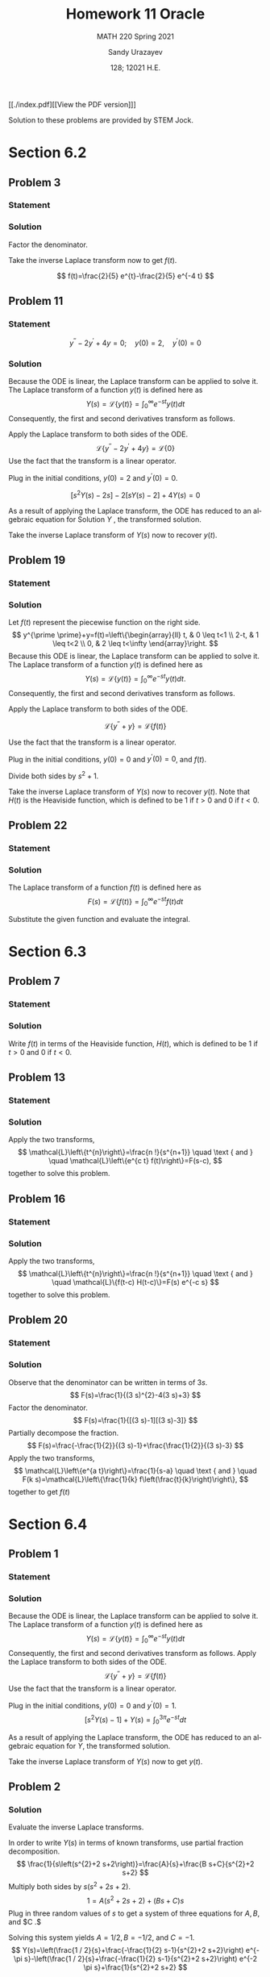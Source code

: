 #+latex_class: sandy-article
#+latex_compiler: xelatex
#+options: ':nil *:t -:t ::t <:t H:3 \n:nil ^:t arch:headline author:t
#+options: broken-links:nil c:nil creator:nil d:(not "LOGBOOK") date:t e:t
#+options: email:t f:t inline:t num:t p:nil pri:nil prop:nil stat:t tags:t
#+options: tasks:t tex:t timestamp:t title:t toc:nil todo:t |:t num:nil
#+html_head: <link rel="stylesheet" href="https://sandyuraz.com/styles/org.min.css">
#+language: en

#+title: Homework 11 Oracle
#+subtitle: MATH 220 Spring 2021
#+author: Sandy Urazayev
#+date: 128; 12021 H.E.
#+email: University of Kansas (ctu@ku.edu)

[[./index.pdf][[View the PDF version]​]]

Solution to these problems are provided by STEM Jock.

* Section 6.2
  
** Problem 3
   
*** Statement
    \begin{equation*}
 F(s)=\frac{2}{s^{2}+3 s-4}
 \end{equation*}

*** Solution
    Factor the denominator.

    \begin{aligned}
F(s) &=\frac{2}{s^{2}+3 s-4} \\
&=\frac{2}{(s+4)(s-1)} \\
&=\frac{2 / 5}{s-1}-\frac{2 / 5}{s+4}
\end{aligned}

Take the inverse Laplace transform now to get $f(t)$.

$$
f(t)=\frac{2}{5} e^{t}-\frac{2}{5} e^{-4 t}
$$

** Problem 11
   
*** Statement
 $$
    y^{\prime \prime}-2 y^{\prime}+4 y=0 ; \quad y(0)=2, \quad y^{\prime}(0)=0
 $$
   
*** Solution
    Because the ODE is linear, the Laplace transform can be applied to solve it. The Laplace transform of a function $y(t)$ is defined here as
$$
Y(s)=\mathcal{L}\{y(t)\}=\int_{0}^{\infty} e^{-s t} y(t) d t
$$
Consequently, the first and second derivatives transform as follows.


\begin{aligned}
\mathcal{L}\left\{\frac{d y}{d t}\right\} &=s Y(s)-y(0) \\
\mathcal{L}\left\{\frac{d^{2} y}{d t^{2}}\right\} &=s^{2} Y(s)-s y(0)-y^{\prime}(0)
\end{aligned}


Apply the Laplace transform to both sides of the ODE.
$$
\mathcal{L}\left\{y^{\prime \prime}-2 y^{\prime}+4 y\right\}=\mathcal{L}\{0\}
$$
Use the fact that the transform is a linear operator.

\begin{array}{c}
\mathcal{L}\left\{y^{\prime \prime}\right\}-2 \mathcal{L}\left\{y^{\prime}\right\}+4 \mathcal{L}\{y\}=0 \\
{\left[s^{2} Y(s)-s y(0)-y^{\prime}(0)\right]-2[s Y(s)-y(0)]+4 Y(s)=0}
\end{array}

Plug in the initial conditions, $y(0)=2$ and $y^{\prime}(0)=0$.

$$
\left[s^{2} Y(s)-2 s\right]-2[s Y(s)-2]+4 Y(s)=0
$$

As a result of applying the Laplace transform, the ODE has reduced to an algebraic equation for
  Solution $Y$ , the transformed solution.

  \begin{equation*}
\begin{array}{c}
s^{2} Y(s)-2 s Y(s)+4 Y(s)-2 s+4=0 \\
\left(s^{2}-2 s+4\right) Y(s)=2 s-4
\end{array}
\end{equation*}

\begin{aligned}
Y(s) &=\frac{2 s-4}{s^{2}-2 s+4} \\
&=\frac{2 s-4}{s^{2}-2 s+1+4-1} \\
&=\frac{2 s-4}{(s-1)^{2}+3} \\
&=\frac{2 s-2-4+2}{(s-1)^{2}+3} \\
&=\frac{2(s-1)-2}{(s-1)^{2}+3} \\
&=2 \frac{s-1}{(s-1)^{2}+3}-\frac{2}{(s-1)^{2}+3} \\
&=2 \frac{s-1}{(s-1)^{2}+3}-\frac{2}{\sqrt{3}} \frac{\sqrt{3}}{(s-1)^{2}+3}
\end{aligned}

Take the inverse Laplace transform of $Y(s)$ now to recover $y(t)$.

\begin{aligned}
y(t) &=\mathcal{L}^{-1}\{Y(s)\} \\
&=\mathcal{L}^{-1}\left\{2 \frac{s-1}{(s-1)^{2}+3}-\frac{2}{\sqrt{3}} \frac{\sqrt{3}}{(s-1)^{2}+3}\right\} \\
&=2 \mathcal{L}^{-1}\left\{\frac{s-1}{(s-1)^{2}+3}\right\}-\frac{2}{\sqrt{3}} \mathcal{L}^{-1}\left\{\frac{\sqrt{3}}{(s-1)^{2}+3}\right\} \\
&=2 e^{t} \cos \sqrt{3} t-\frac{2}{\sqrt{3}} e^{t} \sin \sqrt{3} t
\end{aligned}

** Problem 19

*** Statement
    \begin{equation*}
y^{\prime \prime}+y=\left\{\begin{array}{ll}
t, & 0 \leq t<1 \\
2-t, & 1 \leq t<2, \\
0, & 2 \leq t<\infty
\end{array} \quad y(0)=0, \quad y^{\prime}(0)=0\right.
\end{equation*}

*** Solution
    Let $f(t)$ represent the piecewise function on the right side.
$$
y^{\prime \prime}+y=f(t)=\left\{\begin{array}{ll}
t, & 0 \leq t<1 \\
2-t, & 1 \leq t<2 \\
0, & 2 \leq t<\infty
\end{array}\right.
$$
Because this ODE is linear, the Laplace transform can be applied to solve it. The Laplace transform of a function $y(t)$ is defined here as
$$
Y(s)=\mathcal{L}\{y(t)\}=\int_{0}^{\infty} e^{-s t} y(t) d t .
$$
Consequently, the first and second derivatives transform as follows.

\begin{aligned}
\mathcal{L}\left\{\frac{d y}{d t}\right\} &=s Y(s)-y(0) \\
\mathcal{L}\left\{\frac{d^{2} y}{d t^{2}}\right\} &=s^{2} Y(s)-s y(0)-y^{\prime}(0)
\end{aligned}

Apply the Laplace transform to both sides of the ODE.

$$
\mathcal{L}\left\{y^{\prime \prime}+y\right\}=\mathcal{L}\{f(t)\}
$$

Use the fact that the transform is a linear operator.

\begin{array}{c}
\mathcal{L}\left\{y^{\prime \prime}\right\}+\mathcal{L}\{y\}=\mathcal{L}\{f(t)\} \\
{\left[s^{2} Y(s)-s y(0)-y^{\prime}(0)\right]+Y(s)=\int_{0}^{\infty} e^{-s t} f(t) d t}
\end{array}

Plug in the initial conditions, $y(0)=0$ and $y^{\prime}(0)=0$, and $f(t)$.

\begin{aligned}
\left[s^{2} Y(s)\right] &+Y(s)=\int_{0}^{1} e^{-s t}(t) d t+\int_{1}^{2} e^{-s t}(2-t) d t+\int_{2}^{\infty} e^{-s t}(0) d t \\
\left(s^{2}+1\right) Y(s) &=\int_{0}^{1} t e^{-s t} d t+2 \int_{1}^{2} e^{-s t} d t-\int_{1}^{2} t e^{-s t} d t \\
&=\frac{1-(s+1) e^{-s}}{s^{2}}+2 \frac{e^{-s}-e^{-2 s}}{s}-\frac{-e^{-2 s}-2 s e^{-2 s}+(s+1) e^{-s}}{s^{2}} \\
&=\frac{1}{s^{2}}+\frac{e^{-2 s}}{s^{2}}-\frac{2 e^{-s}}{s^{2}}
\end{aligned}

Divide both sides by $s^{2}+1$.

\begin{aligned}
Y(s) &=\frac{1}{s^{2}\left(s^{2}+1\right)}+\frac{e^{-2 s}}{s^{2}\left(s^{2}+1\right)}-\frac{2 e^{-s}}{s^{2}\left(s^{2}+1\right)} \\
&=\frac{1}{s^{2}}-\frac{1}{s^{2}+1}+\left(\frac{1}{s^{2}}-\frac{1}{s^{2}+1}\right) e^{-2 s}-2\left(\frac{1}{s^{2}}-\frac{1}{s^{2}+1}\right) e^{-s}
\end{aligned}

Take the inverse Laplace transform of $Y(s)$ now to recover $y(t)$. Note that $H(t)$ is the Heaviside function, which is defined to be 1 if $t>0$ and 0 if $t<0$.

\begin{aligned}
y(t) &=\mathcal{L}^{-1}\{Y(s)\} \\
&=\mathcal{L}^{-1}\left\{\frac{1}{s^{2}}-\frac{1}{s^{2}+1}+\left(\frac{1}{s^{2}}-\frac{1}{s^{2}+1}\right) e^{-2 s}-2\left(\frac{1}{s^{2}}-\frac{1}{s^{2}+1}\right) e^{-s}\right\} \\
&=\mathcal{L}^{-1}\left\{\frac{1}{s^{2}}-\frac{1}{s^{2}+1}\right\}+\mathcal{L}^{-1}\left\{\left(\frac{1}{s^{2}}-\frac{1}{s^{2}+1}\right) e^{-2 s}\right\}-2 \mathcal{L}^{-1}\left\{\left(\frac{1}{s^{2}}-\frac{1}{s^{2}+1}\right) e^{-s}\right\} \\
&=(t-\sin t)+[(t-2)-\sin (t-2)] H(t-2)-2[(t-1)-\sin (t-1)] H(t-1)
\end{aligned}

** Problem 22
   
*** Statement
    \begin{equation}
f(t)=t e^{a t}
\end{equation}

*** Solution
    The Laplace transform of a function $f(t)$ is defined here as
$$
F(s)=\mathcal{L}\{f(t)\}=\int_{0}^{\infty} e^{-s t} f(t) d t
$$

    Substitute the given function and evaluate the integral.

\begin{aligned}
F(s) &=\int_{0}^{\infty} e^{-s t} t e^{a t} d t \\
&=\int_{0}^{\infty}\left(-\frac{\partial}{\partial s} e^{-s t}\right) e^{a t} d t \\
&=-\frac{d}{d s} \int_{0}^{\infty} e^{-s t} e^{a t} d t \\
&=-\frac{d}{d s} \int_{0}^{\infty} e^{(a-s) t} d t \\
&=-\frac{d}{d s}\left[\left.\frac{1}{a-s} e^{(a-s) t}\right|_{0} ^{\infty}\right] \\
&=-\frac{d}{d s}\left(\frac{1}{s-a}\right) \\
&=-\left[-\frac{1}{(s-a)^{2}}\right] \\
&=\frac{1}{(s-a)^{2}}
\end{aligned}

* Section 6.3
  
** Problem 7

*** Statement
    \begin{equation*}
 f(t)=\left\{\begin{array}{ll}
 1, & 0 \leq t<2 \\
 e^{-(t-2)}, & t \geq 2
 \end{array}\right.
 \end{equation*}

*** Solution
    Write $f(t)$ in terms of the Heaviside function, $H(t)$, which is defined to be 1 if $t>0$ and 0 if $t<0$.

\begin{aligned}
f(t) &=1[H(t)-H(t-2)]+e^{-(t-2)} H(t-2) \\
&=H(t)+\left[e^{-(t-2)}-1\right] H(t-2) \\
&=u_{0}(t)+\left[e^{-(t-2)}-1\right] u_{2}(t)
\end{aligned}

** Problem 13
   
*** Statement
    \begin{equation*}
F(s)=\frac{3 !}{(s-2)^{4}}
\end{equation*}

*** Solution
    Apply the two transforms,
$$
\mathcal{L}\left\{t^{n}\right\}=\frac{n !}{s^{n+1}} \quad \text { and } \quad \mathcal{L}\left\{e^{c t} f(t)\right\}=F(s-c),
$$
together to solve this problem.

\begin{aligned}
f(t) &=\mathcal{L}^{-1}\{F(s)\} \\
&=\mathcal{L}^{-1}\left\{\frac{3 !}{(s-2)^{4}}\right\} \\
&=t^{3} e^{2 t}
\end{aligned}

** Problem 16
   
*** Statement
    \begin{equation*}
F(s)=\frac{e^{-s}+e^{-2 s}-e^{-3 s}-e^{-4 s}}{s}
\end{equation*}

*** Solution
    Apply the two transforms,
$$
\mathcal{L}\left\{t^{n}\right\}=\frac{n !}{s^{n+1}} \quad \text { and } \quad \mathcal{L}\{f(t-c) H(t-c)\}=F(s) e^{-c s}
$$
together to solve this problem.

\begin{aligned}
f(t) &=\mathcal{L}^{-1}\{F(s)\} \\
&=\mathcal{L}^{-1}\left\{\frac{e^{-s}+e^{-2 s}-e^{-3 s}-e^{-4 s}}{s}\right\} \\
&=\mathcal{L}^{-1}\left\{\frac{1}{s} e^{-s}\right\}+\mathcal{L}^{-1}\left\{\frac{1}{s} e^{-2 s}\right\}-\mathcal{L}^{-1}\left\{\frac{1}{s} e^{-3 s}\right\}-\mathcal{L}^{-1}\left\{\frac{1}{s} e^{-4 s}\right\} \\
&=(t-1)^{0} H(t-1)+(t-2)^{0} H(t-2)-(t-3)^{0} H(t-3)-(t-4)^{0} H(t-4) \\
&=H(t-1)+H(t-2)-H(t-3)-H(t-4) \\
&=u_{1}(t)+u_{2}(t)-u_{3}(t)-u_{4}(t)
\end{aligned}

** Problem 20
   
*** Statement
    \begin{equation*}
F(s)=\frac{1}{9 s^{2}-12 s+3}
\end{equation*}

*** Solution
    Observe that the denominator can be written in terms of $3 s$.
$$
F(s)=\frac{1}{(3 s)^{2}-4(3 s)+3}
$$
Factor the denominator.
$$
F(s)=\frac{1}{[(3 s)-1][(3 s)-3]}
$$
Partially decompose the fraction.
$$
F(s)=\frac{-\frac{1}{2}}{(3 s)-1}+\frac{\frac{1}{2}}{(3 s)-3}
$$
Apply the two transforms,
$$
\mathcal{L}\left\{e^{a t}\right\}=\frac{1}{s-a} \quad \text { and } \quad F(k s)=\mathcal{L}\left\{\frac{1}{k} f\left(\frac{t}{k}\right)\right\},
$$
together to get $f(t)$

\begin{aligned}
f(t) &=\mathcal{L}^{-1}\{F(s)\} \\
&=-\frac{1}{2}\left(\frac{1}{3} e^{t / 3}\right)+\frac{1}{2}\left(\frac{1}{3} e^{3 t / 3}\right) \\
&=-\frac{1}{6} e^{t / 3}+\frac{1}{6} e^{t} \\
&=\frac{1}{6}\left(e^{t}-e^{t / 3}\right)
\end{aligned}

* Section 6.4
  
** Problem 1

*** Statement
    \begin{equation*}
y^{\prime \prime}+y=f(t) ; \quad y(0)=0, \quad y^{\prime}(0)=1 ; \quad f(t)=\left\{\begin{array}{ll}
1, & 0 \leq t<3 \pi \\
0, & 3 \pi \leq t<\infty
\end{array}\right.
\end{equation*}

*** Solution
    Because the ODE is linear, the Laplace transform can be applied to solve it. The Laplace transform of a function $y(t)$ is defined here as
$$
Y(s)=\mathcal{L}\{y(t)\}=\int_{0}^{\infty} e^{-s t} y(t) d t
$$
Consequently, the first and second derivatives transform as follows.
Apply the Laplace transform to both sides of the ODE.
$$
\mathcal{L}\left\{y^{\prime \prime}+y\right\}=\mathcal{L}\{f(t)\}
$$
Use the fact that the transform is a linear operator.

\begin{array}{c}
\mathcal{L}\left\{y^{\prime \prime}\right\}+\mathcal{L}\{y\}=\mathcal{L}\{f(t)\} \\
{\left[s^{2} Y(s)-s y(0)-y^{\prime}(0)\right]+Y(s)=\int_{0}^{3 \pi} e^{-s t}(1) d t+\int_{3 \pi}^{\infty} e^{-s t}(0) d t}
\end{array}

Plug in the initial conditions, $y(0)=0$ and $y^{\prime}(0)=1$.
$$
\left[s^{2} Y(s)-1\right]+Y(s)=\int_{0}^{3 \pi} e^{-s t} d t
$$

As a result of applying the Laplace transform, the ODE has reduced to an algebraic equation for $Y$, the transformed solution.

\begin{array}{c}
\left(s^{2}+1\right) Y(s)-1=\left.\left(-\frac{1}{s} e^{-s t}\right)\right|_{0} ^{3 \pi} \\
\left(s^{2}+1\right) Y(s)=\frac{1}{s}-\frac{1}{s} e^{-3 \pi s}+1 \\
Y(s)=\frac{1}{s\left(s^{2}+1\right)}-\frac{1}{s\left(s^{2}+1\right)} e^{-3 \pi s}+\frac{1}{s^{2}+1} \\
=\left(\frac{1}{s}-\frac{s}{s^{2}+1}\right)-\left(\frac{1}{s}-\frac{s}{s^{2}+1}\right) e^{-3 \pi s}+\frac{1}{s^{2}+1}
\end{array}

Take the inverse Laplace transform of $Y(s)$ now to get $y(t)$.

\begin{aligned}
y(t) &=\mathcal{L}^{-1}\{Y(s)\} \\
&=\mathcal{L}^{-1}\left\{\left(\frac{1}{s}-\frac{s}{s^{2}+1}\right)-\left(\frac{1}{s}-\frac{s}{s^{2}+1}\right) e^{-3 \pi s}+\frac{1}{s^{2}+1}\right\} \\
&=(1-\cos t)-[1-\cos (t-3 \pi)] H(t-3 \pi)+\sin t \\
&=1+\sin t-\cos t-[1-\cos (t-\pi)] H(t-3 \pi) \\
&=1+\sin t-\cos t-(1+\cos t) H(t-3 \pi) \\
&=1+\sin t-\cos t-(1+\cos t) u_{3 \pi}(t)
\end{aligned}



** Problem 2

*** Solution

  Evaluate the inverse Laplace transforms.

In order to write $Y(s)$ in terms of known transforms, use partial fraction decomposition.
$$
\frac{1}{s\left(s^{2}+2 s+2\right)}=\frac{A}{s}+\frac{B s+C}{s^{2}+2 s+2}
$$
Multiply both sides by $s\left(s^{2}+2 s+2\right)$.
$$
1=A\left(s^{2}+2 s+2\right)+(B s+C) s
$$
Plug in three random values of $s$ to get a system of three equations for $A, B$, and $C .$

\begin{array}{ll}
s=0: & 1=2 A \\
s=1: & 1=5 A+B+C \\
s=2: & 1=10 A+4 B+2 C
\end{array}

Solving this system yields $A=1 / 2, B=-1 / 2$, and $C=-1$.
$$
Y(s)=\left(\frac{1 / 2}{s}+\frac{-\frac{1}{2} s-1}{s^{2}+2 s+2}\right) e^{-\pi s}-\left(\frac{1 / 2}{s}+\frac{-\frac{1}{2} s-1}{s^{2}+2 s+2}\right) e^{-2 \pi s}+\frac{1}{s^{2}+2 s+2}
$$
Complete the square in the denominators.

\begin{aligned}
Y(s) &=\left(\frac{1 / 2}{s}+\frac{-\frac{1}{2} s-1}{s^{2}+2 s+1+2-1}\right) e^{-\pi s}-\left(\frac{1 / 2}{s}+\frac{-\frac{1}{2} s-1}{s^{2}+2 s+1+2-1}\right) e^{-2 \pi s}+\frac{1}{s^{2}+2 s+1+2-1} \\
&=\left[\frac{1 / 2}{s}+\frac{-\frac{1}{2} s-1}{(s+1)^{2}+1}\right] e^{-\pi s}-\left[\frac{1 / 2}{s}+\frac{-\frac{1}{2} s-1}{(s+1)^{2}+1}\right] e^{-2 \pi s}+\frac{1}{(s+1)^{2}+1}
\end{aligned}

Make it so that $s+1$ appears in the numerators.

\begin{aligned}
Y(s)=&\left[\frac{1 / 2}{s}+\frac{-\frac{1}{2}(s+1)-\frac{1}{2}}{(s+1)^{2}+1}\right] e^{-\pi s}-\left[\frac{1 / 2}{s}+\frac{-\frac{1}{2}(s+1)-\frac{1}{2}}{(s+1)^{2}+1}\right] e^{-2 \pi s}+\frac{1}{(s+1)^{2}+1} \\
=&\left[\frac{1 / 2}{s}-\frac{1}{2} \frac{s+1}{(s+1)^{2}+1}-\frac{1}{2} \frac{1}{(s+1)^{2}+1}\right] e^{-\pi s} \\
&-\left[\frac{1 / 2}{s}-\frac{1}{2} \frac{s+1}{(s+1)^{2}+1}-\frac{1}{2} \frac{1}{(s+1)^{2}+1}\right] e^{-2 \pi s}+\frac{1}{(s+1)^{2}+1}
\end{aligned}

Take the inverse Laplace transform of $Y(s)$ now to get $y(t)$.
$$
y(t)=\mathcal{L}^{-1}\{Y(s)\}
$$


\begin{aligned}
=\mathcal{L}^{-1}\left\{\left[\frac{1 / 2}{s}\right.\right.&\left.-\frac{1}{2} \frac{s+1}{(s+1)^{2}+1}-\frac{1}{2} \frac{1}{(s+1)^{2}+1}\right] e^{-\pi s} \\
&\left.-\left[\frac{1 / 2}{s}-\frac{1}{2} \frac{s+1}{(s+1)^{2}+1}-\frac{1}{2} \frac{1}{(s+1)^{2}+1}\right] e^{-2 \pi s}+\frac{1}{(s+1)^{2}+1}\right\} \\
=\mathcal{L}^{-1}\left\{\left[\frac{1 / 2}{s}-\right.\right.&\left.\left.\frac{1}{2} \frac{s+1}{(s+1)^{2}+1}-\frac{1}{2} \frac{1}{(s+1)^{2}+1}\right] e^{-\pi s}\right\} \\
&-\mathcal{L}^{-1}\left\{\left[\frac{1 / 2}{s}-\frac{1}{2} \frac{s+1}{(s+1)^{2}+1}-\frac{1}{2} \frac{1}{(s+1)^{2}+1}\right] e^{-2 \pi s}\right\}+\mathcal{L}^{-1}\left\{\frac{1}{(s+1)^{2}+1}\right\}
\end{aligned}
  
\begin{aligned}
y(t)=&\left[\frac{1}{2}-\frac{1}{2} e^{-(t-\pi)} \cos (t-\pi)-\frac{1}{2} e^{-(t-\pi)} \sin (t-\pi)\right] H(t-\pi) \\
-\left[\frac{1}{2}-\frac{1}{2} e^{-(t-2 \pi)} \cos (t-2 \pi)-\frac{1}{2} e^{-(t-2 \pi)} \sin (t-2 \pi)\right] H(t-2 \pi)+e^{-t} \sin t \\
=&\left(\frac{1}{2}+\frac{1}{2} e^{\pi-t} \cos t+\frac{1}{2} e^{\pi-t} \sin t\right) H(t-\pi) \\
\quad-\left(\frac{1}{2}-\frac{1}{2} e^{2 \pi-t} \cos t-\frac{1}{2} e^{2 \pi-t} \sin t\right) H(t-2 \pi)+e^{-t} \sin t \\
=\frac{1}{2}\left(1+e^{\pi-t} \cos t+e^{\pi-t} \sin t\right) H(t-\pi) \\
-\frac{1}{2}\left(1-e^{2 \pi-t} \cos t-e^{2 \pi-t} \sin t\right) H(t-2 \pi)+e^{-t} \sin t
\end{aligned}

Therefore,
$$
y(t)=\frac{1}{2}\left(1+e^{\pi-t} \cos t+e^{\pi-t} \sin t\right) u_{\pi}(t)-\frac{1}{2}\left(1-e^{2 \pi-t} \cos t-e^{2 \pi-t} \sin t\right) u_{2 \pi}(t)+e^{-t} \sin t
$$  
